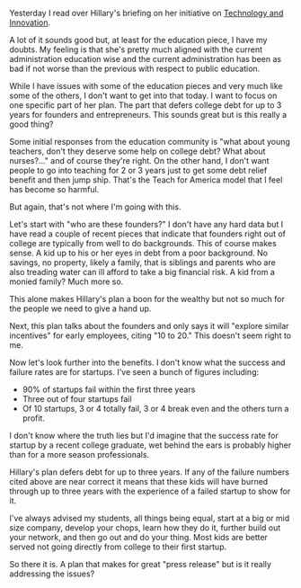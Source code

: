 #+BEGIN_COMMENT
.. title: Hillary and Student Loans
.. slug: hillary-loans
.. date: 2016-06-30 17:38:01 UTC-04:00
.. tags: policy
.. category: politics, policy, tech
.. link: 
.. description: 
.. type: text
#+END_COMMENT

Yesterday I read over Hillary's briefing on her initiative on
[[https://www.hillaryclinton.com/briefing/factsheets/2016/06/27/hillary-clintons-initiative-on-technology-innovation/][Technology and Innovation]].

A lot of it sounds good but, at least for the education piece, I have
my doubts. My feeling is that she's pretty much aligned with the
current administration education wise and the current administration
has been as bad if not worse than the previous with respect to public
education.

While I have issues with some of the education pieces and very much
like some of the others, I don't want to get into that today. I want
to focus on one specific part of her plan. The part that defers
college debt for up to 3 years for founders and entrepreneurs. This
sounds great but is this really a good thing?

Some initial responses from the education community is "what about
young teachers, don't they deserve some help on college debt? What
about nurses?..." and of course they're right. On the other hand, I
don't want people to go into teaching for 2 or 3 years just to get
some debt relief benefit and then jump ship. That's the Teach for
America model that I feel has become so harmful.

But again, that's not where I'm going with this.

Let's start with "who are these founders?" I don't have any hard data
but I have read a couple of recent pieces that indicate that founders
right out of college are typically from well to do backgrounds. This
of course makes sense. A kid up to his or her eyes in debt from a poor
background. No savings, no property, likely a family, that is siblings
and parents who are also treading water can ill afford to take a big
financial risk. A kid from a monied family? Much more so. 

This alone makes Hillary's plan a boon for the wealthy but not so
much for the people we need to give a hand up.

Next, this plan talks about the founders and only says it will
"explore similar incentives"  for early employees, citing "10 to 20."
This doesn't seem right to me.

Now let's look further into the benefits. I don't know what the
success and failure rates are for startups. I've seen a bunch of
figures including:
- 90% of startups fail within the first three years
- Three out of four startups fail 
- Of 10 startups, 3 or 4 totally fail, 3 or 4 break even and the
  others turn a profit.

I don't know where the truth lies but I'd imagine that the success
rate for startup by a recent college graduate, wet behind the ears is
probably higher than for a more season professionals.

Hillary's plan defers debt for up to three years. If any of the
failure numbers cited above are near correct it means that these kids
will have burned through up to three years with the experience of a
failed startup to show for it.

I've always advised my students, all things being equal, start at a
big or mid size company, develop your chops, learn how they do it,
further build out your network, and then go out and do your
thing. Most kids are better served not going directly from college to
their first startup.

So there it is. A plan that makes for great "press release" but is it
really addressing the issues?


 

